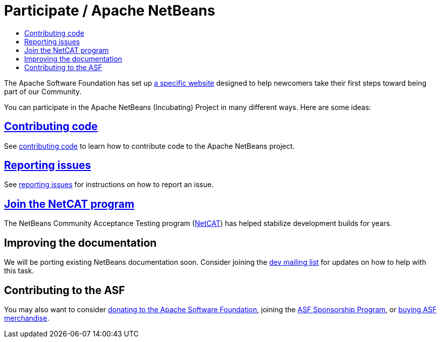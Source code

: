 ////
     Licensed to the Apache Software Foundation (ASF) under one
     or more contributor license agreements.  See the NOTICE file
     distributed with this work for additional information
     regarding copyright ownership.  The ASF licenses this file
     to you under the Apache License, Version 2.0 (the
     "License"); you may not use this file except in compliance
     with the License.  You may obtain a copy of the License at

       http://www.apache.org/licenses/LICENSE-2.0

     Unless required by applicable law or agreed to in writing,
     software distributed under the License is distributed on an
     "AS IS" BASIS, WITHOUT WARRANTIES OR CONDITIONS OF ANY
     KIND, either express or implied.  See the License for the
     specific language governing permissions and limitations
     under the License.
////
= Participate / Apache NetBeans
:jbake-type: page
:jbake-tags: community
:jbake-status: published
:keywords: Participate in Apache NetBeans 
:description: Participate in Apache NetBeans 
:toc: left
:toclevels: 4
:toc-title: 

The Apache Software Foundation has set up link:http://community.apache.org/[a
specific website] designed to help newcomers take their first steps toward
being part of our Community. 

You can participate in the Apache NetBeans (Incubating) Project in many different ways.
Here are some ideas:

== link:submit-pr.html[Contributing code]
See link:submit-pr.html[contributing code] to learn how to contribute code to the Apache NetBeans project.

== link:report-issue.html[Reporting issues]
See link:report-issue.html[reporting issues] for instructions on how to report an issue.

== link:netcat.html[Join the NetCAT program]
The NetBeans Community Acceptance Testing program (link:netcat.html[NetCAT]) has helped stabilize development
builds for years.

[[documentation]]
== Improving the documentation
We will be porting existing NetBeans documentation soon. Consider joining the
link:/community/mailing-lists.html[dev mailing list] for updates on how to help with this task.

[[asf]]
== Contributing to the ASF
You may also want to consider link:http://www.apache.org/foundation/contributing.html[donating to the
Apache Software Foundation], joining the link:https://www.apache.org/foundation/sponsorship.html[ASF
Sponsorship Program], or link:https://www.apache.org/foundation/buy_stuff.html[buying ASF merchandise].

